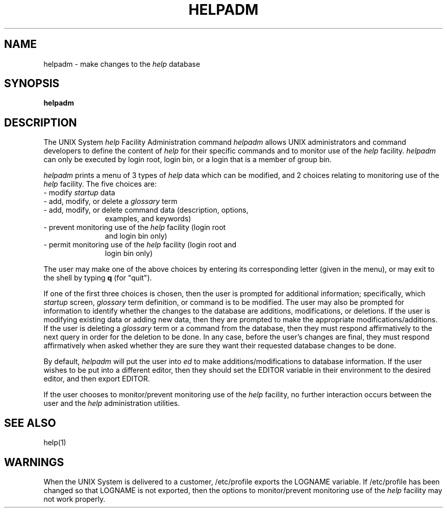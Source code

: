 .TH HELPADM 1
.SH NAME
helpadm \- make changes to the 
.I help
database
.SH SYNOPSIS
.B helpadm
.SH DESCRIPTION
The UNIX System \fIhelp\fP Facility Administration command 
.I helpadm
allows UNIX administrators and command developers to define the
content of 
.I help
for their specific commands and to monitor use of the 
.I help
facility.  
.I helpadm
can only be executed by login root, login bin, or a login that is a
member of group bin.
.PP
.I helpadm
prints a menu of 3 types of 
.I help
data which can be modified, and 2 choices relating to monitoring use
of the 
.I help
facility.  The five choices are:
.PD 0
.TP 11
- modify \fIstartup\fP data
.TP 
- add, modify, or delete a \fIglossary\fP term
.TP
- add, modify, or delete command data (description, options, 
examples, and keywords)
.TP
- prevent monitoring use of the \fIhelp\fP facility (login root 
and login bin only)
.TP 
- permit monitoring use of the \fIhelp\fP facility (login root and
login bin only)
.PD
.PP
The user may make one of the above choices by entering its
corresponding letter (given in the menu), or
may exit to the shell by typing \fBq\fP (for "quit").
.PP
If one of the first three choices is chosen, then the user is
prompted for additional information; specifically, which 
.I startup
screen, 
.I glossary
term definition, or command is to be modified.  The user may also be
prompted for information to identify whether the changes to the
database are additions, modifications, or deletions.  If the user is
modifying existing data or adding new data, then they are prompted
to make the appropriate modifications/additions.  If the user is
deleting a 
.I glossary
term or a command from the database, then they
must respond affirmatively to the next query in order for the
deletion to be done.  In any case, before the user's changes are
final, they must respond affirmatively when asked whether they are
sure they want their requested database changes to be done.
.PP
By default, 
.I helpadm
will put the user into 
.I ed
to make additions/modifications to 
database information.  If the user wishes to be put into a different
editor, then they should set the EDITOR variable in their
environment to the desired editor, and then export EDITOR.
.PP
If the user chooses to monitor/prevent monitoring use of the
.I help
facility, no further interaction occurs between the user and the 
.I help
administration utilities.
.SH SEE ALSO
help(1)
.SH WARNINGS
When the UNIX System is delivered to a customer, /etc/profile
exports the LOGNAME variable.  If /etc/profile has been changed so
that LOGNAME is not exported, then the options to monitor/prevent monitoring
use of the 
.I help
facility may not work properly.
